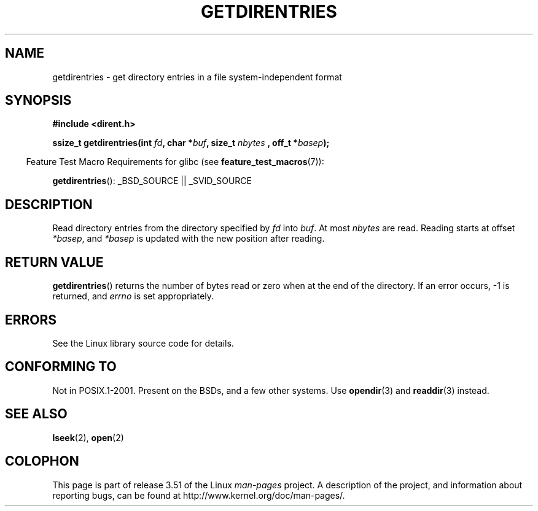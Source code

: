 .\" Copyright 1993 Rickard E. Faith (faith@cs.unc.edu)
.\" Portions extracted from /usr/include/dirent.h are:
.\"                    Copyright 1991, 1992 Free Software Foundation
.\"
.\" %%%LICENSE_START(VERBATIM)
.\" Permission is granted to make and distribute verbatim copies of this
.\" manual provided the copyright notice and this permission notice are
.\" preserved on all copies.
.\"
.\" Permission is granted to copy and distribute modified versions of this
.\" manual under the conditions for verbatim copying, provided that the
.\" entire resulting derived work is distributed under the terms of a
.\" permission notice identical to this one.
.\"
.\" Since the Linux kernel and libraries are constantly changing, this
.\" manual page may be incorrect or out-of-date.  The author(s) assume no
.\" responsibility for errors or omissions, or for damages resulting from
.\" the use of the information contained herein.  The author(s) may not
.\" have taken the same level of care in the production of this manual,
.\" which is licensed free of charge, as they might when working
.\" professionally.
.\"
.\" Formatted or processed versions of this manual, if unaccompanied by
.\" the source, must acknowledge the copyright and authors of this work.
.\" %%%LICENSE_END
.\"
.TH GETDIRENTRIES 3 2007-07-26 "GNU" "Linux Programmer's Manual"
.SH NAME
getdirentries \- get directory entries in a file system-independent format
.SH SYNOPSIS
.B #include <dirent.h>
.sp
.BI "ssize_t getdirentries(int " fd ", char *" buf ", size_t " nbytes
.BI ", off_t *" basep );
.sp
.in -4n
Feature Test Macro Requirements for glibc (see
.BR feature_test_macros (7)):
.in
.sp
.BR getdirentries ():
_BSD_SOURCE || _SVID_SOURCE
.SH DESCRIPTION
Read directory entries from the directory specified by
.I fd
into
.IR buf .
At most
.I nbytes
are read.
Reading starts at offset
.IR *basep ,
and
.I *basep
is updated with the new position after reading.
.SH RETURN VALUE
.BR getdirentries ()
returns the number of bytes read or zero when at the end of the directory.
If an error occurs, \-1 is returned, and
.I errno
is set appropriately.
.SH ERRORS
See the Linux library source code for details.
.SH CONFORMING TO
Not in POSIX.1-2001.
Present on the BSDs, and a few other systems.
Use
.BR opendir (3)
and
.BR readdir (3)
instead.
.SH SEE ALSO
.BR lseek (2),
.BR open (2)
.SH COLOPHON
This page is part of release 3.51 of the Linux
.I man-pages
project.
A description of the project,
and information about reporting bugs,
can be found at
http://www.kernel.org/doc/man-pages/.
